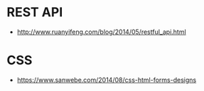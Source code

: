 * REST API
  + http://www.ruanyifeng.com/blog/2014/05/restful_api.html
* CSS
  + https://www.sanwebe.com/2014/08/css-html-forms-designs
